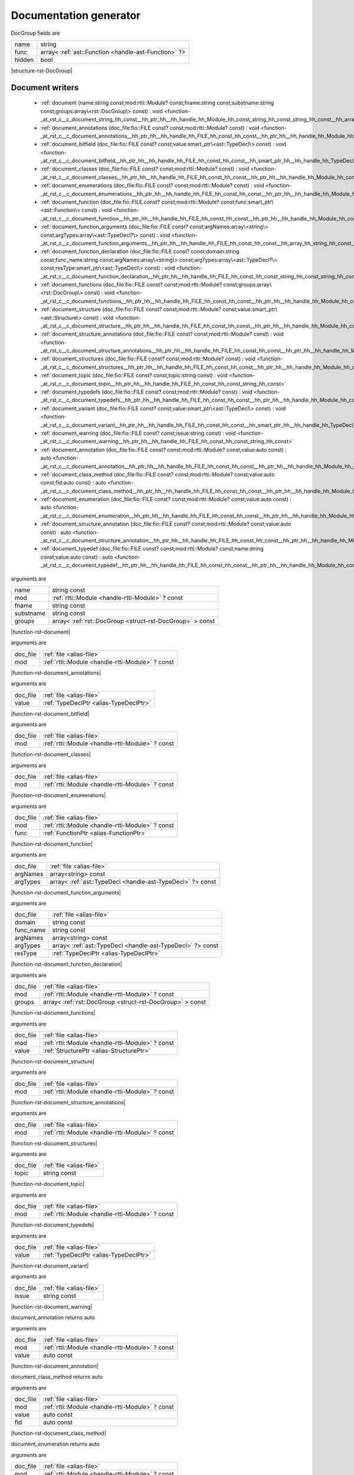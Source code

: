 
.. _stdlib_rst:

=======================
Documentation generator
=======================

.. _struct-rst-DocGroup:

.. das:attribute:: DocGroup



DocGroup fields are

+------+----------------------------------------------------+
+name  +string                                              +
+------+----------------------------------------------------+
+func  +array< :ref:`ast::Function <handle-ast-Function>` ?>+
+------+----------------------------------------------------+
+hidden+bool                                                +
+------+----------------------------------------------------+


|structure-rst-DocGroup|

++++++++++++++++
Document writers
++++++++++++++++

  *  :ref:`document (name:string const;mod:rtti::Module? const;fname:string const;substname:string const;groups:array\<rst::DocGroup\> const) : void <function-_at_rst_c__c_document_string_hh_const__hh_ptr_hh__hh_handle_hh_Module_hh_const_string_hh_const_string_hh_const__hh_array_hh_DocGroup_hh_const>` 
  *  :ref:`document_annotations (doc_file:fio::FILE const? const;mod:rtti::Module? const) : void <function-_at_rst_c__c_document_annotations__hh_ptr_hh__hh_handle_hh_FILE_hh_const_hh_const__hh_ptr_hh__hh_handle_hh_Module_hh_const>` 
  *  :ref:`document_bitfield (doc_file:fio::FILE const? const;value:smart_ptr\<ast::TypeDecl\> const) : void <function-_at_rst_c__c_document_bitfield__hh_ptr_hh__hh_handle_hh_FILE_hh_const_hh_const__hh_smart_ptr_hh__hh_handle_hh_TypeDecl_hh_const>` 
  *  :ref:`document_classes (doc_file:fio::FILE const? const;mod:rtti::Module? const) : void <function-_at_rst_c__c_document_classes__hh_ptr_hh__hh_handle_hh_FILE_hh_const_hh_const__hh_ptr_hh__hh_handle_hh_Module_hh_const>` 
  *  :ref:`document_enumerations (doc_file:fio::FILE const? const;mod:rtti::Module? const) : void <function-_at_rst_c__c_document_enumerations__hh_ptr_hh__hh_handle_hh_FILE_hh_const_hh_const__hh_ptr_hh__hh_handle_hh_Module_hh_const>` 
  *  :ref:`document_function (doc_file:fio::FILE const? const;mod:rtti::Module? const;func:smart_ptr\<ast::Function\> const) : void <function-_at_rst_c__c_document_function__hh_ptr_hh__hh_handle_hh_FILE_hh_const_hh_const__hh_ptr_hh__hh_handle_hh_Module_hh_const__hh_smart_ptr_hh__hh_handle_hh_Function_hh_const>` 
  *  :ref:`document_function_arguments (doc_file:fio::FILE const? const;argNames:array\<string\> const;argTypes:array\<ast::TypeDecl?\> const) : void <function-_at_rst_c__c_document_function_arguments__hh_ptr_hh__hh_handle_hh_FILE_hh_const_hh_const__hh_array_hh_string_hh_const__hh_array_hh__hh_ptr_hh__hh_handle_hh_TypeDecl_hh_const>` 
  *  :ref:`document_function_declaration (doc_file:fio::FILE const? const;domain:string const;func_name:string const;argNames:array\<string\> const;argTypes:array\<ast::TypeDecl?\> const;resType:smart_ptr\<ast::TypeDecl\> const) : void <function-_at_rst_c__c_document_function_declaration__hh_ptr_hh__hh_handle_hh_FILE_hh_const_hh_const_string_hh_const_string_hh_const__hh_array_hh_string_hh_const__hh_array_hh__hh_ptr_hh__hh_handle_hh_TypeDecl_hh_const__hh_smart_ptr_hh__hh_handle_hh_TypeDecl_hh_const>` 
  *  :ref:`document_functions (doc_file:fio::FILE const? const;mod:rtti::Module? const;groups:array\<rst::DocGroup\> const) : void <function-_at_rst_c__c_document_functions__hh_ptr_hh__hh_handle_hh_FILE_hh_const_hh_const__hh_ptr_hh__hh_handle_hh_Module_hh_const__hh_array_hh_DocGroup_hh_const>` 
  *  :ref:`document_structure (doc_file:fio::FILE const? const;mod:rtti::Module? const;value:smart_ptr\<ast::Structure\> const) : void <function-_at_rst_c__c_document_structure__hh_ptr_hh__hh_handle_hh_FILE_hh_const_hh_const__hh_ptr_hh__hh_handle_hh_Module_hh_const__hh_smart_ptr_hh__hh_handle_hh_Structure_hh_const>` 
  *  :ref:`document_structure_annotations (doc_file:fio::FILE const? const;mod:rtti::Module? const) : void <function-_at_rst_c__c_document_structure_annotations__hh_ptr_hh__hh_handle_hh_FILE_hh_const_hh_const__hh_ptr_hh__hh_handle_hh_Module_hh_const>` 
  *  :ref:`document_structures (doc_file:fio::FILE const? const;mod:rtti::Module? const) : void <function-_at_rst_c__c_document_structures__hh_ptr_hh__hh_handle_hh_FILE_hh_const_hh_const__hh_ptr_hh__hh_handle_hh_Module_hh_const>` 
  *  :ref:`document_topic (doc_file:fio::FILE const? const;topic:string const) : void <function-_at_rst_c__c_document_topic__hh_ptr_hh__hh_handle_hh_FILE_hh_const_hh_const_string_hh_const>` 
  *  :ref:`document_typedefs (doc_file:fio::FILE const? const;mod:rtti::Module? const) : void <function-_at_rst_c__c_document_typedefs__hh_ptr_hh__hh_handle_hh_FILE_hh_const_hh_const__hh_ptr_hh__hh_handle_hh_Module_hh_const>` 
  *  :ref:`document_variant (doc_file:fio::FILE const? const;value:smart_ptr\<ast::TypeDecl\> const) : void <function-_at_rst_c__c_document_variant__hh_ptr_hh__hh_handle_hh_FILE_hh_const_hh_const__hh_smart_ptr_hh__hh_handle_hh_TypeDecl_hh_const>` 
  *  :ref:`document_warning (doc_file:fio::FILE const? const;issue:string const) : void <function-_at_rst_c__c_document_warning__hh_ptr_hh__hh_handle_hh_FILE_hh_const_hh_const_string_hh_const>` 
  *  :ref:`document_annotation (doc_file:fio::FILE const? const;mod:rtti::Module? const;value:auto const) : auto <function-_at_rst_c__c_document_annotation__hh_ptr_hh__hh_handle_hh_FILE_hh_const_hh_const__hh_ptr_hh__hh_handle_hh_Module_hh_const__hh_auto_hh_const>` 
  *  :ref:`document_class_method (doc_file:fio::FILE const? const;mod:rtti::Module? const;value:auto const;fld:auto const) : auto <function-_at_rst_c__c_document_class_method__hh_ptr_hh__hh_handle_hh_FILE_hh_const_hh_const__hh_ptr_hh__hh_handle_hh_Module_hh_const__hh_auto_hh_const__hh_auto_hh_const>` 
  *  :ref:`document_enumeration (doc_file:fio::FILE const? const;mod:rtti::Module? const;value:auto const) : auto <function-_at_rst_c__c_document_enumeration__hh_ptr_hh__hh_handle_hh_FILE_hh_const_hh_const__hh_ptr_hh__hh_handle_hh_Module_hh_const__hh_auto_hh_const>` 
  *  :ref:`document_structure_annotation (doc_file:fio::FILE const? const;mod:rtti::Module? const;value:auto const) : auto <function-_at_rst_c__c_document_structure_annotation__hh_ptr_hh__hh_handle_hh_FILE_hh_const_hh_const__hh_ptr_hh__hh_handle_hh_Module_hh_const__hh_auto_hh_const>` 
  *  :ref:`document_typedef (doc_file:fio::FILE const? const;mod:rtti::Module? const;name:string const;value:auto const) : auto <function-_at_rst_c__c_document_typedef__hh_ptr_hh__hh_handle_hh_FILE_hh_const_hh_const__hh_ptr_hh__hh_handle_hh_Module_hh_const_string_hh_const__hh_auto_hh_const>` 

.. _function-_at_rst_c__c_document_string_hh_const__hh_ptr_hh__hh_handle_hh_Module_hh_const_string_hh_const_string_hh_const__hh_array_hh_DocGroup_hh_const:

.. das:function:: document(name: string const; mod: rtti::Module? const; fname: string const; substname: string const; groups: array<rst::DocGroup> const)

arguments are

+---------+---------------------------------------------------------+
+name     +string const                                             +
+---------+---------------------------------------------------------+
+mod      + :ref:`rtti::Module <handle-rtti-Module>` ? const        +
+---------+---------------------------------------------------------+
+fname    +string const                                             +
+---------+---------------------------------------------------------+
+substname+string const                                             +
+---------+---------------------------------------------------------+
+groups   +array< :ref:`rst::DocGroup <struct-rst-DocGroup>` > const+
+---------+---------------------------------------------------------+


|function-rst-document|

.. _function-_at_rst_c__c_document_annotations__hh_ptr_hh__hh_handle_hh_FILE_hh_const_hh_const__hh_ptr_hh__hh_handle_hh_Module_hh_const:

.. das:function:: document_annotations(doc_file: file; mod: rtti::Module? const)

arguments are

+--------+-------------------------------------------------+
+doc_file+ :ref:`file <alias-file>`                        +
+--------+-------------------------------------------------+
+mod     + :ref:`rtti::Module <handle-rtti-Module>` ? const+
+--------+-------------------------------------------------+


|function-rst-document_annotations|

.. _function-_at_rst_c__c_document_bitfield__hh_ptr_hh__hh_handle_hh_FILE_hh_const_hh_const__hh_smart_ptr_hh__hh_handle_hh_TypeDecl_hh_const:

.. das:function:: document_bitfield(doc_file: file; value: TypeDeclPtr)

arguments are

+--------+----------------------------------------+
+doc_file+ :ref:`file <alias-file>`               +
+--------+----------------------------------------+
+value   + :ref:`TypeDeclPtr <alias-TypeDeclPtr>` +
+--------+----------------------------------------+


|function-rst-document_bitfield|

.. _function-_at_rst_c__c_document_classes__hh_ptr_hh__hh_handle_hh_FILE_hh_const_hh_const__hh_ptr_hh__hh_handle_hh_Module_hh_const:

.. das:function:: document_classes(doc_file: file; mod: rtti::Module? const)

arguments are

+--------+-------------------------------------------------+
+doc_file+ :ref:`file <alias-file>`                        +
+--------+-------------------------------------------------+
+mod     + :ref:`rtti::Module <handle-rtti-Module>` ? const+
+--------+-------------------------------------------------+


|function-rst-document_classes|

.. _function-_at_rst_c__c_document_enumerations__hh_ptr_hh__hh_handle_hh_FILE_hh_const_hh_const__hh_ptr_hh__hh_handle_hh_Module_hh_const:

.. das:function:: document_enumerations(doc_file: file; mod: rtti::Module? const)

arguments are

+--------+-------------------------------------------------+
+doc_file+ :ref:`file <alias-file>`                        +
+--------+-------------------------------------------------+
+mod     + :ref:`rtti::Module <handle-rtti-Module>` ? const+
+--------+-------------------------------------------------+


|function-rst-document_enumerations|

.. _function-_at_rst_c__c_document_function__hh_ptr_hh__hh_handle_hh_FILE_hh_const_hh_const__hh_ptr_hh__hh_handle_hh_Module_hh_const__hh_smart_ptr_hh__hh_handle_hh_Function_hh_const:

.. das:function:: document_function(doc_file: file; mod: rtti::Module? const; func: FunctionPtr)

arguments are

+--------+-------------------------------------------------+
+doc_file+ :ref:`file <alias-file>`                        +
+--------+-------------------------------------------------+
+mod     + :ref:`rtti::Module <handle-rtti-Module>` ? const+
+--------+-------------------------------------------------+
+func    + :ref:`FunctionPtr <alias-FunctionPtr>`          +
+--------+-------------------------------------------------+


|function-rst-document_function|

.. _function-_at_rst_c__c_document_function_arguments__hh_ptr_hh__hh_handle_hh_FILE_hh_const_hh_const__hh_array_hh_string_hh_const__hh_array_hh__hh_ptr_hh__hh_handle_hh_TypeDecl_hh_const:

.. das:function:: document_function_arguments(doc_file: file; argNames: array<string> const; argTypes: array<ast::TypeDecl?> const)

arguments are

+--------+----------------------------------------------------------+
+doc_file+ :ref:`file <alias-file>`                                 +
+--------+----------------------------------------------------------+
+argNames+array<string> const                                       +
+--------+----------------------------------------------------------+
+argTypes+array< :ref:`ast::TypeDecl <handle-ast-TypeDecl>` ?> const+
+--------+----------------------------------------------------------+


|function-rst-document_function_arguments|

.. _function-_at_rst_c__c_document_function_declaration__hh_ptr_hh__hh_handle_hh_FILE_hh_const_hh_const_string_hh_const_string_hh_const__hh_array_hh_string_hh_const__hh_array_hh__hh_ptr_hh__hh_handle_hh_TypeDecl_hh_const__hh_smart_ptr_hh__hh_handle_hh_TypeDecl_hh_const:

.. das:function:: document_function_declaration(doc_file: file; domain: string const; func_name: string const; argNames: array<string> const; argTypes: array<ast::TypeDecl?> const; resType: TypeDeclPtr)

arguments are

+---------+----------------------------------------------------------+
+doc_file + :ref:`file <alias-file>`                                 +
+---------+----------------------------------------------------------+
+domain   +string const                                              +
+---------+----------------------------------------------------------+
+func_name+string const                                              +
+---------+----------------------------------------------------------+
+argNames +array<string> const                                       +
+---------+----------------------------------------------------------+
+argTypes +array< :ref:`ast::TypeDecl <handle-ast-TypeDecl>` ?> const+
+---------+----------------------------------------------------------+
+resType  + :ref:`TypeDeclPtr <alias-TypeDeclPtr>`                   +
+---------+----------------------------------------------------------+


|function-rst-document_function_declaration|

.. _function-_at_rst_c__c_document_functions__hh_ptr_hh__hh_handle_hh_FILE_hh_const_hh_const__hh_ptr_hh__hh_handle_hh_Module_hh_const__hh_array_hh_DocGroup_hh_const:

.. das:function:: document_functions(doc_file: file; mod: rtti::Module? const; groups: array<rst::DocGroup> const)

arguments are

+--------+---------------------------------------------------------+
+doc_file+ :ref:`file <alias-file>`                                +
+--------+---------------------------------------------------------+
+mod     + :ref:`rtti::Module <handle-rtti-Module>` ? const        +
+--------+---------------------------------------------------------+
+groups  +array< :ref:`rst::DocGroup <struct-rst-DocGroup>` > const+
+--------+---------------------------------------------------------+


|function-rst-document_functions|

.. _function-_at_rst_c__c_document_structure__hh_ptr_hh__hh_handle_hh_FILE_hh_const_hh_const__hh_ptr_hh__hh_handle_hh_Module_hh_const__hh_smart_ptr_hh__hh_handle_hh_Structure_hh_const:

.. das:function:: document_structure(doc_file: file; mod: rtti::Module? const; value: StructurePtr)

arguments are

+--------+-------------------------------------------------+
+doc_file+ :ref:`file <alias-file>`                        +
+--------+-------------------------------------------------+
+mod     + :ref:`rtti::Module <handle-rtti-Module>` ? const+
+--------+-------------------------------------------------+
+value   + :ref:`StructurePtr <alias-StructurePtr>`        +
+--------+-------------------------------------------------+


|function-rst-document_structure|

.. _function-_at_rst_c__c_document_structure_annotations__hh_ptr_hh__hh_handle_hh_FILE_hh_const_hh_const__hh_ptr_hh__hh_handle_hh_Module_hh_const:

.. das:function:: document_structure_annotations(doc_file: file; mod: rtti::Module? const)

arguments are

+--------+-------------------------------------------------+
+doc_file+ :ref:`file <alias-file>`                        +
+--------+-------------------------------------------------+
+mod     + :ref:`rtti::Module <handle-rtti-Module>` ? const+
+--------+-------------------------------------------------+


|function-rst-document_structure_annotations|

.. _function-_at_rst_c__c_document_structures__hh_ptr_hh__hh_handle_hh_FILE_hh_const_hh_const__hh_ptr_hh__hh_handle_hh_Module_hh_const:

.. das:function:: document_structures(doc_file: file; mod: rtti::Module? const)

arguments are

+--------+-------------------------------------------------+
+doc_file+ :ref:`file <alias-file>`                        +
+--------+-------------------------------------------------+
+mod     + :ref:`rtti::Module <handle-rtti-Module>` ? const+
+--------+-------------------------------------------------+


|function-rst-document_structures|

.. _function-_at_rst_c__c_document_topic__hh_ptr_hh__hh_handle_hh_FILE_hh_const_hh_const_string_hh_const:

.. das:function:: document_topic(doc_file: file; topic: string const)

arguments are

+--------+--------------------------+
+doc_file+ :ref:`file <alias-file>` +
+--------+--------------------------+
+topic   +string const              +
+--------+--------------------------+


|function-rst-document_topic|

.. _function-_at_rst_c__c_document_typedefs__hh_ptr_hh__hh_handle_hh_FILE_hh_const_hh_const__hh_ptr_hh__hh_handle_hh_Module_hh_const:

.. das:function:: document_typedefs(doc_file: file; mod: rtti::Module? const)

arguments are

+--------+-------------------------------------------------+
+doc_file+ :ref:`file <alias-file>`                        +
+--------+-------------------------------------------------+
+mod     + :ref:`rtti::Module <handle-rtti-Module>` ? const+
+--------+-------------------------------------------------+


|function-rst-document_typedefs|

.. _function-_at_rst_c__c_document_variant__hh_ptr_hh__hh_handle_hh_FILE_hh_const_hh_const__hh_smart_ptr_hh__hh_handle_hh_TypeDecl_hh_const:

.. das:function:: document_variant(doc_file: file; value: TypeDeclPtr)

arguments are

+--------+----------------------------------------+
+doc_file+ :ref:`file <alias-file>`               +
+--------+----------------------------------------+
+value   + :ref:`TypeDeclPtr <alias-TypeDeclPtr>` +
+--------+----------------------------------------+


|function-rst-document_variant|

.. _function-_at_rst_c__c_document_warning__hh_ptr_hh__hh_handle_hh_FILE_hh_const_hh_const_string_hh_const:

.. das:function:: document_warning(doc_file: file; issue: string const)

arguments are

+--------+--------------------------+
+doc_file+ :ref:`file <alias-file>` +
+--------+--------------------------+
+issue   +string const              +
+--------+--------------------------+


|function-rst-document_warning|

.. _function-_at_rst_c__c_document_annotation__hh_ptr_hh__hh_handle_hh_FILE_hh_const_hh_const__hh_ptr_hh__hh_handle_hh_Module_hh_const__hh_auto_hh_const:

.. das:function:: document_annotation(doc_file: file; mod: rtti::Module? const; value: auto const)

document_annotation returns auto

arguments are

+--------+-------------------------------------------------+
+doc_file+ :ref:`file <alias-file>`                        +
+--------+-------------------------------------------------+
+mod     + :ref:`rtti::Module <handle-rtti-Module>` ? const+
+--------+-------------------------------------------------+
+value   +auto const                                       +
+--------+-------------------------------------------------+


|function-rst-document_annotation|

.. _function-_at_rst_c__c_document_class_method__hh_ptr_hh__hh_handle_hh_FILE_hh_const_hh_const__hh_ptr_hh__hh_handle_hh_Module_hh_const__hh_auto_hh_const__hh_auto_hh_const:

.. das:function:: document_class_method(doc_file: file; mod: rtti::Module? const; value: auto const; fld: auto const)

document_class_method returns auto

arguments are

+--------+-------------------------------------------------+
+doc_file+ :ref:`file <alias-file>`                        +
+--------+-------------------------------------------------+
+mod     + :ref:`rtti::Module <handle-rtti-Module>` ? const+
+--------+-------------------------------------------------+
+value   +auto const                                       +
+--------+-------------------------------------------------+
+fld     +auto const                                       +
+--------+-------------------------------------------------+


|function-rst-document_class_method|

.. _function-_at_rst_c__c_document_enumeration__hh_ptr_hh__hh_handle_hh_FILE_hh_const_hh_const__hh_ptr_hh__hh_handle_hh_Module_hh_const__hh_auto_hh_const:

.. das:function:: document_enumeration(doc_file: file; mod: rtti::Module? const; value: auto const)

document_enumeration returns auto

arguments are

+--------+-------------------------------------------------+
+doc_file+ :ref:`file <alias-file>`                        +
+--------+-------------------------------------------------+
+mod     + :ref:`rtti::Module <handle-rtti-Module>` ? const+
+--------+-------------------------------------------------+
+value   +auto const                                       +
+--------+-------------------------------------------------+


|function-rst-document_enumeration|

.. _function-_at_rst_c__c_document_structure_annotation__hh_ptr_hh__hh_handle_hh_FILE_hh_const_hh_const__hh_ptr_hh__hh_handle_hh_Module_hh_const__hh_auto_hh_const:

.. das:function:: document_structure_annotation(doc_file: file; mod: rtti::Module? const; value: auto const)

document_structure_annotation returns auto

arguments are

+--------+-------------------------------------------------+
+doc_file+ :ref:`file <alias-file>`                        +
+--------+-------------------------------------------------+
+mod     + :ref:`rtti::Module <handle-rtti-Module>` ? const+
+--------+-------------------------------------------------+
+value   +auto const                                       +
+--------+-------------------------------------------------+


|function-rst-document_structure_annotation|

.. _function-_at_rst_c__c_document_typedef__hh_ptr_hh__hh_handle_hh_FILE_hh_const_hh_const__hh_ptr_hh__hh_handle_hh_Module_hh_const_string_hh_const__hh_auto_hh_const:

.. das:function:: document_typedef(doc_file: file; mod: rtti::Module? const; name: string const; value: auto const)

document_typedef returns auto

arguments are

+--------+-------------------------------------------------+
+doc_file+ :ref:`file <alias-file>`                        +
+--------+-------------------------------------------------+
+mod     + :ref:`rtti::Module <handle-rtti-Module>` ? const+
+--------+-------------------------------------------------+
+name    +string const                                     +
+--------+-------------------------------------------------+
+value   +auto const                                       +
+--------+-------------------------------------------------+


|function-rst-document_typedef|

++++++++++++
Descriptions
++++++++++++

  *  :ref:`describe_type (td:ast::TypeDecl? const) : string <function-_at_rst_c__c_describe_type__hh_ptr_hh__hh_handle_hh_TypeDecl_hh_const>` 
  *  :ref:`describe_type (td:smart_ptr\<ast::TypeDecl\> const) : string <function-_at_rst_c__c_describe_type__hh_smart_ptr_hh__hh_handle_hh_TypeDecl_hh_const>` 
  *  :ref:`describe_type_short (td:ast::TypeDecl? const) : string <function-_at_rst_c__c_describe_type_short__hh_ptr_hh__hh_handle_hh_TypeDecl_hh_const>` 
  *  :ref:`describe_type_short (td:smart_ptr\<ast::TypeDecl\> const) : string <function-_at_rst_c__c_describe_type_short__hh_smart_ptr_hh__hh_handle_hh_TypeDecl_hh_const>` 

.. _function-_at_rst_c__c_describe_type__hh_ptr_hh__hh_handle_hh_TypeDecl_hh_const:

.. das:function:: describe_type(td: ast::TypeDecl? const)

describe_type returns string

arguments are

+--+---------------------------------------------------+
+td+ :ref:`ast::TypeDecl <handle-ast-TypeDecl>` ? const+
+--+---------------------------------------------------+


|function-rst-describe_type|

.. _function-_at_rst_c__c_describe_type__hh_smart_ptr_hh__hh_handle_hh_TypeDecl_hh_const:

.. das:function:: describe_type(td: TypeDeclPtr)

describe_type returns string

arguments are

+--+----------------------------------------+
+td+ :ref:`TypeDeclPtr <alias-TypeDeclPtr>` +
+--+----------------------------------------+


|function-rst-describe_type|

.. _function-_at_rst_c__c_describe_type_short__hh_ptr_hh__hh_handle_hh_TypeDecl_hh_const:

.. das:function:: describe_type_short(td: ast::TypeDecl? const)

describe_type_short returns string

arguments are

+--+---------------------------------------------------+
+td+ :ref:`ast::TypeDecl <handle-ast-TypeDecl>` ? const+
+--+---------------------------------------------------+


|function-rst-describe_type_short|

.. _function-_at_rst_c__c_describe_type_short__hh_smart_ptr_hh__hh_handle_hh_TypeDecl_hh_const:

.. das:function:: describe_type_short(td: TypeDeclPtr)

describe_type_short returns string

arguments are

+--+----------------------------------------+
+td+ :ref:`TypeDeclPtr <alias-TypeDeclPtr>` +
+--+----------------------------------------+


|function-rst-describe_type_short|

++++++++++++
Label makers
++++++++++++

  *  :ref:`alias_label_name (td:smart_ptr\<ast::TypeDecl\> const) : string <function-_at_rst_c__c_alias_label_name__hh_smart_ptr_hh__hh_handle_hh_TypeDecl_hh_const>` 
  *  :ref:`enum_label_name (value:ast::Enumeration? const) : string <function-_at_rst_c__c_enum_label_name__hh_ptr_hh__hh_handle_hh_Enumeration_hh_const>` 
  *  :ref:`enum_label_name (value:smart_ptr\<ast::Enumeration\> const) : string <function-_at_rst_c__c_enum_label_name__hh_smart_ptr_hh__hh_handle_hh_Enumeration_hh_const>` 
  *  :ref:`function_label_name (value:smart_ptr\<ast::Function\> const) : string <function-_at_rst_c__c_function_label_name__hh_smart_ptr_hh__hh_handle_hh_Function_hh_const>` 
  *  :ref:`struct_label_name (value:ast::Structure? const) : string <function-_at_rst_c__c_struct_label_name__hh_ptr_hh__hh_handle_hh_Structure_hh_const>` 
  *  :ref:`struct_label_name (value:smart_ptr\<ast::Structure\> const) : string <function-_at_rst_c__c_struct_label_name__hh_smart_ptr_hh__hh_handle_hh_Structure_hh_const>` 
  *  :ref:`handle_label_name (value:auto const) : auto <function-_at_rst_c__c_handle_label_name__hh_auto_hh_const>` 

.. _function-_at_rst_c__c_alias_label_name__hh_smart_ptr_hh__hh_handle_hh_TypeDecl_hh_const:

.. das:function:: alias_label_name(td: TypeDeclPtr)

alias_label_name returns string

arguments are

+--+----------------------------------------+
+td+ :ref:`TypeDeclPtr <alias-TypeDeclPtr>` +
+--+----------------------------------------+


|function-rst-alias_label_name|

.. _function-_at_rst_c__c_enum_label_name__hh_ptr_hh__hh_handle_hh_Enumeration_hh_const:

.. das:function:: enum_label_name(value: ast::Enumeration? const)

enum_label_name returns string

arguments are

+-----+---------------------------------------------------------+
+value+ :ref:`ast::Enumeration <handle-ast-Enumeration>` ? const+
+-----+---------------------------------------------------------+


|function-rst-enum_label_name|

.. _function-_at_rst_c__c_enum_label_name__hh_smart_ptr_hh__hh_handle_hh_Enumeration_hh_const:

.. das:function:: enum_label_name(value: EnumerationPtr)

enum_label_name returns string

arguments are

+-----+----------------------------------------------+
+value+ :ref:`EnumerationPtr <alias-EnumerationPtr>` +
+-----+----------------------------------------------+


|function-rst-enum_label_name|

.. _function-_at_rst_c__c_function_label_name__hh_smart_ptr_hh__hh_handle_hh_Function_hh_const:

.. das:function:: function_label_name(value: FunctionPtr)

function_label_name returns string

arguments are

+-----+----------------------------------------+
+value+ :ref:`FunctionPtr <alias-FunctionPtr>` +
+-----+----------------------------------------+


|function-rst-function_label_name|

.. _function-_at_rst_c__c_struct_label_name__hh_ptr_hh__hh_handle_hh_Structure_hh_const:

.. das:function:: struct_label_name(value: ast::Structure? const)

struct_label_name returns string

arguments are

+-----+-----------------------------------------------------+
+value+ :ref:`ast::Structure <handle-ast-Structure>` ? const+
+-----+-----------------------------------------------------+


|function-rst-struct_label_name|

.. _function-_at_rst_c__c_struct_label_name__hh_smart_ptr_hh__hh_handle_hh_Structure_hh_const:

.. das:function:: struct_label_name(value: StructurePtr)

struct_label_name returns string

arguments are

+-----+------------------------------------------+
+value+ :ref:`StructurePtr <alias-StructurePtr>` +
+-----+------------------------------------------+


|function-rst-struct_label_name|

.. _function-_at_rst_c__c_handle_label_name__hh_auto_hh_const:

.. das:function:: handle_label_name(value: auto const)

handle_label_name returns auto

arguments are

+-----+----------+
+value+auto const+
+-----+----------+


|function-rst-handle_label_name|

++++++++++++++++++
RST section makers
++++++++++++++++++

  *  :ref:`make_domain (attr:string const) : string <function-_at_rst_c__c_make_domain_string_hh_const>` 
  *  :ref:`make_group (name:string const;plus:string const) : string <function-_at_rst_c__c_make_group_string_hh_const_string_hh_const>` 
  *  :ref:`make_header (name:string const;lab:string const) : string <function-_at_rst_c__c_make_header_string_hh_const_string_hh_const>` 
  *  :ref:`make_label (name:string const) : string <function-_at_rst_c__c_make_label_string_hh_const>` 
  *  :ref:`make_ref (name:string const;text:string const) : string <function-_at_rst_c__c_make_ref_string_hh_const_string_hh_const>` 
  *  :ref:`make_table (tab:array\<array\<string\>\> const) : string <function-_at_rst_c__c_make_table__hh_array_hh__hh_array_hh_string_hh_const>` 

.. _function-_at_rst_c__c_make_domain_string_hh_const:

.. das:function:: make_domain(attr: string const)

make_domain returns string

arguments are

+----+------------+
+attr+string const+
+----+------------+


|function-rst-make_domain|

.. _function-_at_rst_c__c_make_group_string_hh_const_string_hh_const:

.. das:function:: make_group(name: string const; plus: string const)

make_group returns string

arguments are

+----+------------+
+name+string const+
+----+------------+
+plus+string const+
+----+------------+


|function-rst-make_group|

.. _function-_at_rst_c__c_make_header_string_hh_const_string_hh_const:

.. das:function:: make_header(name: string const; lab: string const)

make_header returns string

arguments are

+----+------------+
+name+string const+
+----+------------+
+lab +string const+
+----+------------+


|function-rst-make_header|

.. _function-_at_rst_c__c_make_label_string_hh_const:

.. das:function:: make_label(name: string const)

make_label returns string

arguments are

+----+------------+
+name+string const+
+----+------------+


|function-rst-make_label|

.. _function-_at_rst_c__c_make_ref_string_hh_const_string_hh_const:

.. das:function:: make_ref(name: string const; text: string const)

make_ref returns string

arguments are

+----+------------+
+name+string const+
+----+------------+
+text+string const+
+----+------------+


|function-rst-make_ref|

.. _function-_at_rst_c__c_make_table__hh_array_hh__hh_array_hh_string_hh_const:

.. das:function:: make_table(tab: array<array<string>> const)

make_table returns string

arguments are

+---+--------------------------+
+tab+array<array<string>> const+
+---+--------------------------+


|function-rst-make_table|

+++++++++++++++++++++
Documentation queries
+++++++++++++++++++++

  *  :ref:`function_needs_documenting (func:smart_ptr\<ast::Function\> const) : bool const <function-_at_rst_c__c_function_needs_documenting__hh_smart_ptr_hh__hh_handle_hh_Function_hh_const>` 
  *  :ref:`argument_needs_documenting (tt:auto const) : auto <function-_at_rst_c__c_argument_needs_documenting__hh_auto_hh_const>` 

.. _function-_at_rst_c__c_function_needs_documenting__hh_smart_ptr_hh__hh_handle_hh_Function_hh_const:

.. das:function:: function_needs_documenting(func: FunctionPtr)

function_needs_documenting returns bool const

arguments are

+----+----------------------------------------+
+func+ :ref:`FunctionPtr <alias-FunctionPtr>` +
+----+----------------------------------------+


|function-rst-function_needs_documenting|

.. _function-_at_rst_c__c_argument_needs_documenting__hh_auto_hh_const:

.. das:function:: argument_needs_documenting(tt: auto const)

argument_needs_documenting returns auto

arguments are

+--+----------+
+tt+auto const+
+--+----------+


|function-rst-argument_needs_documenting|

++++++++++++++++
Group operations
++++++++++++++++

  *  :ref:`append_to_group_by_regex (group:rst::DocGroup -const;mod:rtti::Module? const;reg:regex::Regex -const) : void <function-_at_rst_c__c_append_to_group_by_regex_DocGroup__hh_ptr_hh__hh_handle_hh_Module_hh_const_Regex>` 
  *  :ref:`debug_group (group:rst::DocGroup -const) : rst::DocGroup <function-_at_rst_c__c_debug_group_DocGroup>` 
  *  :ref:`group_by_regex (name:string const;mod:rtti::Module? const;reg:regex::Regex -const) : rst::DocGroup <function-_at_rst_c__c_group_by_regex_string_hh_const__hh_ptr_hh__hh_handle_hh_Module_hh_const_Regex>` 
  *  :ref:`hide_group (group:rst::DocGroup -const) : rst::DocGroup <function-_at_rst_c__c_hide_group_DocGroup>` 

.. _function-_at_rst_c__c_append_to_group_by_regex_DocGroup__hh_ptr_hh__hh_handle_hh_Module_hh_const_Regex:

.. das:function:: append_to_group_by_regex(group: DocGroup; mod: rtti::Module? const; reg: Regex)

arguments are

+-----+-------------------------------------------------+
+group+ :ref:`rst::DocGroup <struct-rst-DocGroup>`      +
+-----+-------------------------------------------------+
+mod  + :ref:`rtti::Module <handle-rtti-Module>` ? const+
+-----+-------------------------------------------------+
+reg  + :ref:`regex::Regex <struct-regex-Regex>`        +
+-----+-------------------------------------------------+


|function-rst-append_to_group_by_regex|

.. _function-_at_rst_c__c_debug_group_DocGroup:

.. das:function:: debug_group(group: DocGroup)

debug_group returns  :ref:`rst::DocGroup <struct-rst-DocGroup>` 

arguments are

+-----+--------------------------------------------+
+group+ :ref:`rst::DocGroup <struct-rst-DocGroup>` +
+-----+--------------------------------------------+


|function-rst-debug_group|

.. _function-_at_rst_c__c_group_by_regex_string_hh_const__hh_ptr_hh__hh_handle_hh_Module_hh_const_Regex:

.. das:function:: group_by_regex(name: string const; mod: rtti::Module? const; reg: Regex)

group_by_regex returns  :ref:`rst::DocGroup <struct-rst-DocGroup>` 

arguments are

+----+-------------------------------------------------+
+name+string const                                     +
+----+-------------------------------------------------+
+mod + :ref:`rtti::Module <handle-rtti-Module>` ? const+
+----+-------------------------------------------------+
+reg + :ref:`regex::Regex <struct-regex-Regex>`        +
+----+-------------------------------------------------+


|function-rst-group_by_regex|

.. _function-_at_rst_c__c_hide_group_DocGroup:

.. das:function:: hide_group(group: DocGroup)

hide_group returns  :ref:`rst::DocGroup <struct-rst-DocGroup>` 

arguments are

+-----+--------------------------------------------+
+group+ :ref:`rst::DocGroup <struct-rst-DocGroup>` +
+-----+--------------------------------------------+


|function-rst-hide_group|

++++++++++++++
Naming helpers
++++++++++++++

  *  :ref:`topic (category:string const;mod:rtti::Module? const;name:string const) : string <function-_at_rst_c__c_topic_string_hh_const__hh_ptr_hh__hh_handle_hh_Module_hh_const_string_hh_const>` 
  *  :ref:`module_name (mod:auto const) : auto <function-_at_rst_c__c_module_name__hh_auto_hh_const>` 

.. _function-_at_rst_c__c_topic_string_hh_const__hh_ptr_hh__hh_handle_hh_Module_hh_const_string_hh_const:

.. das:function:: topic(category: string const; mod: rtti::Module? const; name: string const)

topic returns string

arguments are

+--------+-------------------------------------------------+
+category+string const                                     +
+--------+-------------------------------------------------+
+mod     + :ref:`rtti::Module <handle-rtti-Module>` ? const+
+--------+-------------------------------------------------+
+name    +string const                                     +
+--------+-------------------------------------------------+


|function-rst-topic|

.. _function-_at_rst_c__c_module_name__hh_auto_hh_const:

.. das:function:: module_name(mod: auto const)

module_name returns auto

arguments are

+---+----------+
+mod+auto const+
+---+----------+


|function-rst-module_name|


